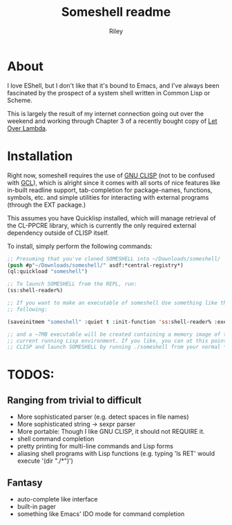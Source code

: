 #+TITLE: Someshell readme
#+AUTHOR: Riley
#+OPTIONS: toc:nil num:nil

* About
I love EShell, but I don't like that it's bound to Emacs, and I've always been fascinated by the prospect of a system shell written
in Common Lisp or Scheme.

This is largely the result of my internet connection going out over the weekend and working through Chapter 3 of a recently bought
copy of [[http://letoverlambda.com][Let Over Lambda]].

* Installation
Right now, someshell requires the use of [[http://clisp.org][GNU CLISP]] (not to be confused with [[https://www.gnu.org/software/gcl/][GCL]]), which is alright since it comes with all sorts of
nice features like in-built readline support, tab-completion for package-names, functions, symbols, etc. and simple utilities for interacting with external programs (through the EXT package.)

This assumes you have Quicklisp installed, which will manage retrieval of the CL-PPCRE library, which is currently the only
required external dependency outside of CLISP itself.

To install, simply perform the following commands:
#+BEGIN_SRC lisp :session :eval no :tangle no
  ;; Presuming that you've cloned SOMESHELL into ~/Downloads/someshell/
  (push #p"~/Downloads/someshell/" asdf:*central-registry*)
  (ql:quickload "someshell")

  ;; To launch SOMESHELL from the REPL, run:
  (ss:shell-reader%)

  ;; If you want to make an executable of someshell Use something like the
  ;; following:

  (saveinitmem "someshell" :quiet t :init-function 'ss:shell-reader% :executable t)

  ;; and a ~7MB executable will be created containing a memory image of the
  ;; current running Lisp environment. If you like, you can at this point close
  ;; CLISP and launch SOMESHELL by running ./someshell from your normal *nix shell

#+END_SRC

* TODOS:
** Ranging from trivial to difficult
- More sophisticated parser (e.g. detect spaces in file names)
- More sophisticated string -> sexpr parser
- More portable: Though I like GNU CLISP, it should not REQUIRE it.
- shell command completion
- pretty printing for multi-line commands and Lisp forms
- aliasing shell programs with Lisp functions (e.g. typing 'ls RET' would
  execute '(dir "./*")')

** Fantasy
- auto-complete like interface
- built-in pager
- something like Emacs' IDO mode for command completion
